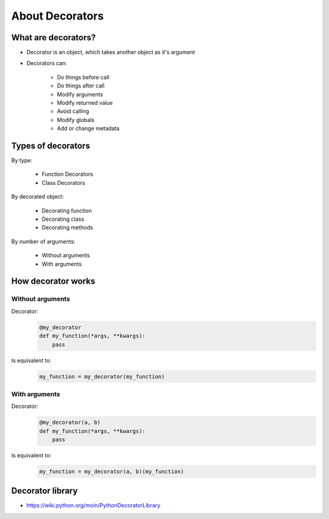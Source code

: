 ****************
About Decorators
****************


What are decorators?
====================
* Decorator is an object, which takes another object as it's argument
* Decorators can:

    * Do things before call
    * Do things after call
    * Modify arguments
    * Modify returned value
    * Avoid calling
    * Modify globals
    * Add or change metadata


Types of decorators
===================
By type:

    * Function Decorators
    * Class Decorators

By decorated object:

    * Decorating function
    * Decorating class
    * Decorating methods

By number of arguments:

    * Without arguments
    * With arguments


How decorator works
===================

Without arguments
-----------------
Decorator:
    .. code-block:: python

        @my_decorator
        def my_function(*args, **kwargs):
            pass

Is equivalent to:
    .. code-block:: python

        my_function = my_decorator(my_function)

With arguments
--------------
Decorator:
    .. code-block:: python

        @my_decorator(a, b)
        def my_function(*args, **kwargs):
            pass

Is equivalent to:
    .. code-block:: python

        my_function = my_decorator(a, b)(my_function)


Decorator library
=================
* https://wiki.python.org/moin/PythonDecoratorLibrary
